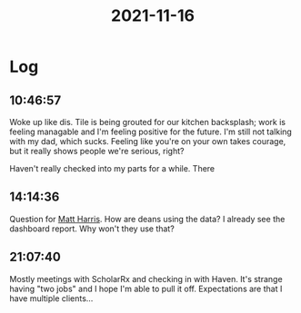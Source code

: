 :PROPERTIES:
:ID:       92fa5e25-b1a3-48f1-98aa-c9c7214bb6e2
:END:
#+TITLE: 2021-11-16
#+filetags: Daily

* Log

** 10:46:57

Woke up like dis. Tile is being grouted for our kitchen backsplash; work is feeling managable and I'm feeling positive for the future. I'm still not talking with my dad, which sucks. Feeling like you're on your own takes courage, but it really shows people we're serious, right?

Haven't really checked into my parts for a while. There

** 14:14:36

Question for [[id:BCDD50DD-B059-4B21-BAFE-002D8F75E642][Matt Harris]]. How are deans using the data? I already see the dashboard report. Why won't they use that?

** 21:07:40

Mostly meetings with ScholarRx and checking in with Haven. It's strange having "two jobs" and I hope I'm able to pull it off. Expectations are that I have multiple clients...
